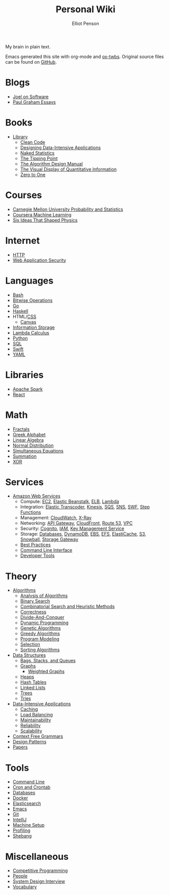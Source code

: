 #+TITLE: Personal Wiki
#+AUTHOR: Elliot Penson

#+ATTR_HTML: :align left :style margin-right:10px
[[file:images/brain.png]]

My brain in plain text.

Emacs generated this site with org-mode and [[https://github.com/marsmining/ox-twbs][ox-twbs]]. Original source files can
be found on [[https://github.com/ElliotPenson/org][GitHub]].

* Blogs

  - [[file:blogs/joel-on-software.org][Joel on Software]]
  - [[file:blogs/paul-graham-essays.org][Paul Graham Essays]]

* Books

  - [[file:books/library.org][Library]]
    - [[file:books/clean-code.org][Clean Code]]
    - [[file:books/designing-data-intensive-applications.org][Designing Data-Intensive Applications]]
    - [[file:books/naked-statistics.org][Naked Statistics]]
    - [[file:books/tipping-point.org][The Tipping Point]]
    - [[file:books/algorithm-design-manual.org][The Algorithm Design Manual]]
    - [[file:books/visual-display-of-quantitative-information.org][The Visual Display of Quantitative Information]]
    - [[file:books/zero-to-one.org][Zero to One]]

* Courses

  - [[file:courses/cmu-stats.org][Carnegie Mellon University Probability and Statistics]]
  - [[file:courses/coursera-ml.org][Coursera Machine Learning]]
  - [[file:courses/six-ideas-that-shaped-physics.org][Six Ideas That Shaped Physics]]

* Internet

  - [[file:internet/http.org][HTTP]]
  - [[file:internet/web-application-security.org][Web Application Security]]

* Languages

  - [[file:languages/bash.org][Bash]]
  - [[file:languages/bitwise.org][Bitwise Operations]]
  - [[file:languages/go.org][Go]]
  - [[file:languages/haskell.org][Haskell]]
  - HTML/[[file:languages/css.org][CSS]]
    - [[./languages/canvas.org][Canvas]]
  - [[file:languages/information-storage.org][Information Storage]]
  - [[file:languages/lambda-calculus.org][Lambda Calculus]]
  - [[file:languages/python.org][Python]]
  - [[file:languages/sql.org][SQL]]
  - [[file:languages/swift.org][Swift]]
  - [[file:languages/yaml.org][YAML]]

* Libraries

  - [[file:libraries/spark.org][Apache Spark]]
  - [[file:libraries/react.org][React]]

* Math

  - [[file:math/fractals.org][Fractals]]
  - [[file:math/greek-alphabet.org][Greek Alphabet]]
  - [[file:math/linear-algebra.org][Linear Algebra]]
  - [[file:math/normal-distribution.org][Normal Distribution]]
  - [[file:math/simultaneous-equations.org][Simultaneous Equations]]
  - [[file:math/summation.org][Summation]]
  - [[file:math/xor.org][XOR]]

* Services

  - [[file:services/aws.org][Amazon Web Services]]
    - Compute: [[file:services/ec2.org][EC2]], [[file:services/elastic-beanstalk.org][Elastic Beanstalk]], [[file:services/elb.org][ELB]], [[file:services/lambda.org][Lambda]]
    - Integration: [[file:services/elastic-transcoder.org][Elastic Transcoder]], [[file:services/kinesis.org][Kinesis]], [[file:services/sqs.org][SQS]], [[file:services/sns.org][SNS]], [[file:services/swf.org][SWF]], [[file:services/aws-step-functions.org][Step Functions]]
    - Management: [[file:services/cloudwatch.org][CloudWatch]], [[file:services/x-ray.org][X-Ray]]
    - Networking: [[file:services/api-gateway.org][API Gateway]], [[file:services/cloudfront.org][CloudFront]], [[file:services/route-53.org][Route 53]], [[file:services/amazon-vpc.org][VPC]]
    - Security: [[file:services/amazon-cognito.org][Cognito]], [[file:services/iam.org][IAM]], [[file:services/aws-kms.org][Key Management Service]]
    - Storage: [[file:services/aws-databases.org][Databases]], [[file:services/dynamo-db.org][DynamoDB]], [[file:services/ebs.org][EBS]], [[file:services/efs.org][EFS]], [[file:services/elasticache.org][ElastiCache]], [[file:services/s3.org][S3]], [[file:services/snowball.org][Snowball]], [[file:services/storage-gateway.org][Storage Gateway]]
    - [[file:services/aws-best-practices.org][Best Practices]]
    - [[file:services/aws-cli.org][Command Line Interface]]
    - [[file:services/aws-developer-tools.org][Developer Tools]]

* Theory

  - [[file:theory/algorithms.org][Algorithms]]
    - [[file:theory/algorithm-analysis.org][Analysis of Algorithms]]
    - [[file:theory/binary-search.org][Binary Search]]
    - [[file:theory/combinatorial-search-and-heuristic-methods.org][Combinatorial Search and Heuristic Methods]]
    - [[file:theory/correctness.org][Correctness]]
    - [[file:theory/divide-and-conquer.org][Divide-And-Conquer]]
    - [[file:theory/dynamic-programming.org][Dynamic Programming]]
    - [[file:theory/genetic-algorithms.org][Genetic Algorithms]]
    - [[file:theory/greedy-algorithms.org][Greedy Algorithms]]
    - [[file:theory/program-modeling.org][Program Modeling]]
    - [[file:theory/selection.org][Selection]]
    - [[file:theory/sorting-algorithms.org][Sorting Algorithms]]
  - [[file:theory/data-structures.org][Data Structures]]
    - [[file:theory/bags-stacks-queues.org][Bags, Stacks, and Queues]]
    - [[file:theory/graphs.org][Graphs]]
      - [[file:theory/weighted-graphs.org][Weighted Graphs]]
    - [[file:theory/heaps.org][Heaps]]
    - [[file:theory/hash-tables.org][Hash Tables]]
    - [[file:theory/linked-lists.org][Linked Lists]]
    - [[file:theory/trees.org][Trees]]
    - [[file:theory/tries.org][Tries]]
  - [[file:theory/data-intensive-applications.org][Data-Intensive Applications]]
    - [[file:theory/caching.org][Caching]]
    - [[file:theory/load-balancing.org][Load Balancing]]
    - [[file:theory/maintainability.org][Maintainability]]
    - [[file:theory/reliability.org][Reliability]]
    - [[file:theory/scalability.org][Scalability]]
  - [[file:theory/cfg.org][Context Free Grammars]]
  - [[file:theory/design-patterns.org][Design Patterns]]
  - [[file:theory/papers.org][Papers]]

* Tools

  - [[file:tools/command-line.org][Command Line]]
  - [[file:tools/cron.org][Cron and Crontab]]
  - [[file:tools/databases.org][Databases]]
  - [[file:tools/docker.org][Docker]]
  - [[file:tools/elasticsearch.org][Elasticsearch]]
  - [[file:tools/emacs.org][Emacs]]
  - [[file:tools/git.org][Git]]
  - [[file:tools/intellij.org][IntelliJ]]
  - [[file:tools/setup.org][Machine Setup]]
  - [[file:tools/profiling.org][Profiling]]
  - [[file:tools/shebang.org][Shebang]]

* Miscellaneous

  - [[file:./miscellaneous/competitive-programming.org][Competitive Programming]]
  - [[file:miscellaneous/people.org][People]]
  - [[file:miscellaneous/system-design-interview.org][System Design Interview]]
  - [[file:miscellaneous/vocabulary.org][Vocabulary]]
